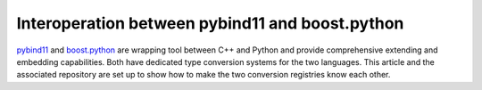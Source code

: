 ================================================
Interoperation between pybind11 and boost.python
================================================

.. _pybind11: https://pybind11.readthedocs.io/
.. _boost.python: https://www.boost.org/doc/libs/1_74_0/libs/python/doc/html/index.html

pybind11_ and boost.python_ are wrapping tool between C++ and Python and
provide comprehensive extending and embedding capabilities.  Both have
dedicated type conversion systems for the two languages.  This article and the
associated repository are set up to show how to make the two conversion
registries know each other.
